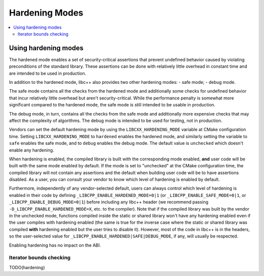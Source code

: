 ===============
Hardening Modes
===============

.. contents::
   :local:

.. _using-hardening-modes:

Using hardening modes
=====================

The hardened mode enables a set of security-critical assertions that prevent
undefined behavior caused by violating preconditions of the standard library.
These assertions can be done with relatively little overhead in constant time
and are intended to be used in production.

In addition to the hardened mode, libc++ also provides two other hardening
modes:
- safe mode;
- debug mode.

The safe mode contains all the checks from the hardened mode and additionally
some checks for undefined behavior that incur relatively little overhead but
aren't security-critical. While the performance penalty is somewhat more
significant compared to the hardened mode, the safe mode is still intended to be
usable in production.

The debug mode, in turn, contains all the checks from the safe mode and
additionally more expensive checks that may affect the complexity of algorithms.
The debug mode is intended to be used for testing, not in production.

Vendors can set the default hardening mode by using the
``LIBCXX_HARDENING_MODE`` variable at CMake configuration time. Setting
``LIBCXX_HARDENING_MODE`` to ``hardened`` enables the hardened mode, and
similarly setting the variable to ``safe`` enables the safe mode, and to
``debug`` enables the debug mode. The default value is ``unchecked`` which
doesn't enable any hardening.

When hardening is enabled, the compiled library is built with the corresponding
mode enabled, **and** user code will be built with the same mode enabled by
default. If the mode is set to "unchecked" at the CMake configuration time, the
compiled library will not contain any assertions and the default when building
user code will be to have assertions disabled. As a user, you can consult your
vendor to know which level of hardening is enabled by default.

Furthermore, independently of any vendor-selected default, users can always
control which level of hardening is enabled in their code by defining
``_LIBCPP_ENABLE_HARDENED_MODE=0|1`` (or ``_LIBCPP_ENABLE_SAFE_MODE=0|1``, or
``_LIBCPP_ENABLE_DEBUG_MODE=0|1``) before including any libc++ header (we
recommend passing ``-D_LIBCPP_ENABLE_HARDENED_MODE=X``, etc. to the compiler).
Note that if the compiled library was built by the vendor in the unchecked mode,
functions compiled inside the static or shared library won't have any hardening
enabled even if the user compiles with hardening enabled (the same is true for
the inverse case where the static or shared library was compiled **with**
hardening enabled but the user tries to disable it). However, most of the code
in libc++ is in the headers, so the user-selected value for
``_LIBCPP_ENABLE_HARDENED|SAFE|DEBUG_MODE``, if any, will usually be respected.

Enabling hardening has no impact on the ABI.

Iterator bounds checking
------------------------
TODO(hardening)
